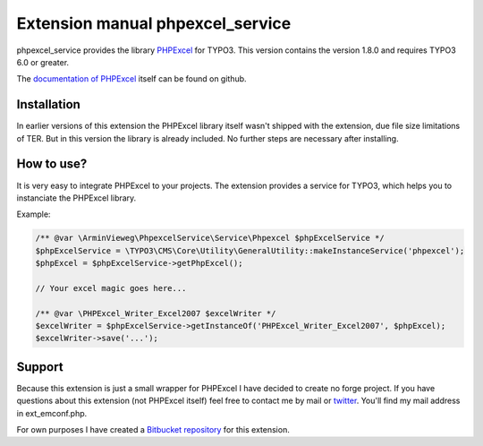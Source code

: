 Extension manual phpexcel_service
=================================

phpexcel_service provides the library `PHPExcel`_ for TYPO3.
This version contains the version 1.8.0 and requires TYPO3 6.0 or greater.

The `documentation of PHPExcel`_ itself can be found on github.


Installation
------------

In earlier versions of this extension the PHPExcel library itself wasn't shipped
with the extension, due file size limitations of TER. But in this version the
library is already included. No further steps are necessary after installing.


How to use?
-----------

It is very easy to integrate PHPExcel to your projects. The extension provides a service
for TYPO3, which helps you to instanciate the PHPExcel library.

Example:

.. code-block:: php

	/** @var \ArminVieweg\PhpexcelService\Service\Phpexcel $phpExcelService */
	$phpExcelService = \TYPO3\CMS\Core\Utility\GeneralUtility::makeInstanceService('phpexcel');
	$phpExcel = $phpExcelService->getPhpExcel();

	// Your excel magic goes here...

	/** @var \PHPExcel_Writer_Excel2007 $excelWriter */
	$excelWriter = $phpExcelService->getInstanceOf('PHPExcel_Writer_Excel2007', $phpExcel);
	$excelWriter->save('...');


Support
-------

Because this extension is just a small wrapper for PHPExcel I have decided to
create no forge project. If you have questions about this extension (not PHPExcel itself)
feel free to contact me by mail or `twitter`_. You'll find my mail address in ext_emconf.php.

For own purposes I have created a `Bitbucket repository`_ for this extension.


.. _PHPExcel: https://phpexcel.codeplex.com
.. _documentation of PHPExcel: https://github.com/PHPOffice/PHPExcel/wiki/User%20Documentation
.. _twitter: https://twitter.com/ArminVieweg
.. _Bitbucket repository: https://bitbucket.org/ArminVieweg/typo3-phpexcel_service/